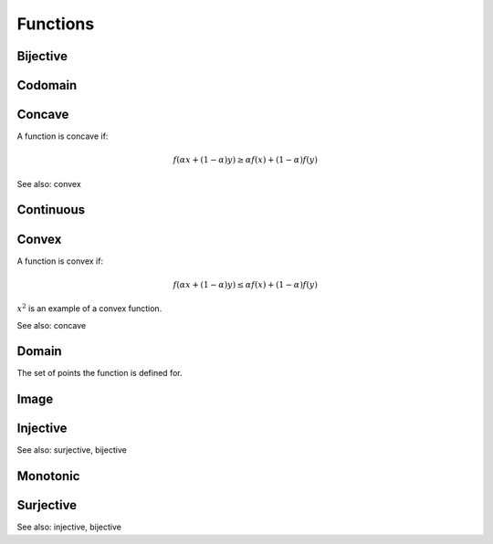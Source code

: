 Functions
""""""""""""

Bijective
-----------

Codomain
-----------

Concave
----------
A function is concave if:

.. math::

  f(\alpha x + (1 - \alpha) y) \geq \alpha f(x) + (1 - \alpha) f(y)

See also: convex

Continuous
---------------


Convex
--------
A function is convex if:

.. math::

  f(\alpha x + (1 - \alpha) y) \leq \alpha f(x) + (1 - \alpha) f(y)

:math:`x^2` is an example of a convex function.

See also: concave

Domain
--------
The set of points the function is defined for.

Image
-------


Injective
-----------
See also: surjective, bijective

Monotonic
-----------


Surjective
-------------
See also: injective, bijective
